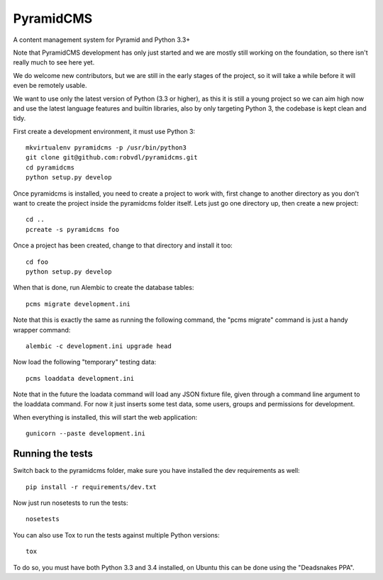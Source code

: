 PyramidCMS
==========

.. image:: https://img.shields.io/travis/robvdl/pyramidcms.svg
    :target: https://travis-ci.org/robvdl/pyramidcms
    :alt: Travis CI

.. image:: https://img.shields.io/coveralls/robvdl/pyramidcms.svg
    :target: https://coveralls.io/r/robvdl/pyramidcms
    :alt: Coveralls

.. image::  https://img.shields.io/codeclimate/github/robvdl/pyramidcms.svg
    :target: https://codeclimate.com/github/robvdl/pyramidcms
    :alt: Code Climate

A content management system for Pyramid and Python 3.3+

Note that PyramidCMS development has only just started and we are mostly
still working on the foundation, so there isn't really much to see here yet.

We do welcome new contributors, but we are still in the early stages of the
project, so it will take a while before it will even be remotely usable.

We want to use only the latest version of Python (3.3 or higher), as this
it is still a young project so we can aim high now and use the latest language
features and builtin libraries, also by only targeting Python 3, the codebase
is kept clean and tidy.

First create a development environment, it must use Python 3::

    mkvirtualenv pyramidcms -p /usr/bin/python3
    git clone git@github.com:robvdl/pyramidcms.git
    cd pyramidcms
    python setup.py develop

Once pyramidcms is installed, you need to create a project to work with,
first change to another directory as you don't want to create the project
inside the pyramidcms folder itself. Lets just go one directory up, then
create a new project::

    cd ..
    pcreate -s pyramidcms foo

Once a project has been created, change to that directory and install it too::

    cd foo
    python setup.py develop

When that is done, run Alembic to create the database tables::

    pcms migrate development.ini

Note that this is exactly the same as running the following command,
the "pcms migrate" command is just a handy wrapper command::

    alembic -c development.ini upgrade head

Now load the following "temporary" testing data::

    pcms loaddata development.ini

Note that in the future the loadata command will load any JSON fixture file,
given through a command line argument to the loaddata command. For now it just
inserts some test data, some users, groups and permissions for development.

When everything is installed, this will start the web application::

    gunicorn --paste development.ini

Running the tests
-----------------

Switch back to the pyramidcms folder, make sure you have installed the dev
requirements as well::

    pip install -r requirements/dev.txt

Now just run nosetests to run the tests::

    nosetests

You can also use Tox to run the tests against multiple Python versions::

    tox

To do so, you must have both Python 3.3 and 3.4 installed, on Ubuntu this
can be done using the "Deadsnakes PPA".
